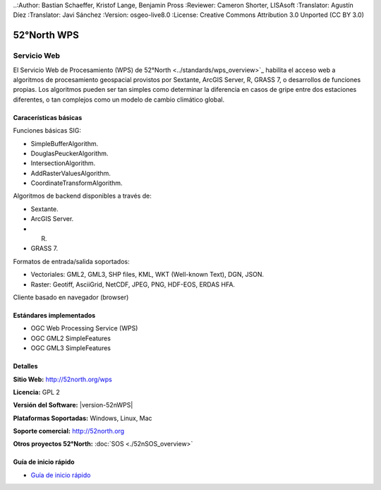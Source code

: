 ..:Author: Bastian Schaeffer, Kristof Lange, Benjamin Pross
:Reviewer: Cameron Shorter, LISAsoft
:Translator: Agustín Díez
:Translator: Javi Sánchez
:Version: osgeo-live8.0
:License: Creative Commons Attribution 3.0 Unported (CC BY 3.0)

.. _52nWPS-overview-es:

.. image:: ../../images/project_logos/logo_52North_160.png
  :alt: project logo
  :align: right
  :target: http://52north.org/wps


52°North WPS
================================================================================

Servicio Web
~~~~~~~~~~~~~~~~~~~~~~~~~~~~~~~~~~~~~~~~~~~~~~~~~~~~~~~~~~~~~~~~~~~~~~~~~~~~~~~~

El Servicio Web de Procesamiento (WPS) de 52°North <../standards/wps_overview>`_ habilita el acceso web a algoritmos de procesamiento geospacial provistos por Sextante, ArcGIS Server, R, GRASS 7, o desarrollos de funciones propias.
Los algoritmos pueden ser tan simples como determinar la diferencia en casos de gripe entre dos estaciones diferentes, o tan complejos como un modelo de cambio climático global.


.. image:: ../../images/screenshots/800x600/52nWPS_welcome_page.png
  :scale: 50 %
  :alt: screenshot
  :align: right

Caracerísticas básicas
--------------------------------------------------------------------------------

Funciones básicas SIG:

* SimpleBufferAlgorithm.
* DouglasPeuckerAlgorithm.
* IntersectionAlgorithm.
* AddRasterValuesAlgorithm.
* CoordinateTransformAlgorithm.

Algoritmos de backend disponibles a través de:
	
* Sextante.
* ArcGIS Server.
* R.
* GRASS 7.

Formatos de entrada/salida soportados:

* Vectoriales: GML2, GML3, SHP files, KML, WKT (Well-known Text), DGN, JSON.
* Raster: Geotiff, AsciiGrid, NetCDF, JPEG, PNG, HDF-EOS, ERDAS HFA.

Cliente basado en navegador (browser)

Estándares implementados
--------------------------------------------------------------------------------

* OGC Web Processing Service (WPS)
* OGC GML2 SimpleFeatures
* OGC GML3 SimpleFeatures

Detalles
--------------------------------------------------------------------------------

**Sitio Web:** http://52north.org/wps

**Licencia:** GPL 2

**Versión del Software:** |version-52nWPS|

**Plataformas Soportadas:** Windows, Linux, Mac

**Soporte comercial:** http://52north.org

**Otros proyectos 52°North:** :doc:`SOS <./52nSOS_overview>`


Guía de inicio rápido
--------------------------------------------------------------------------------

* `Guía de inicio rápido <../quickstart/52nWPS_quickstart.html>`_








	


